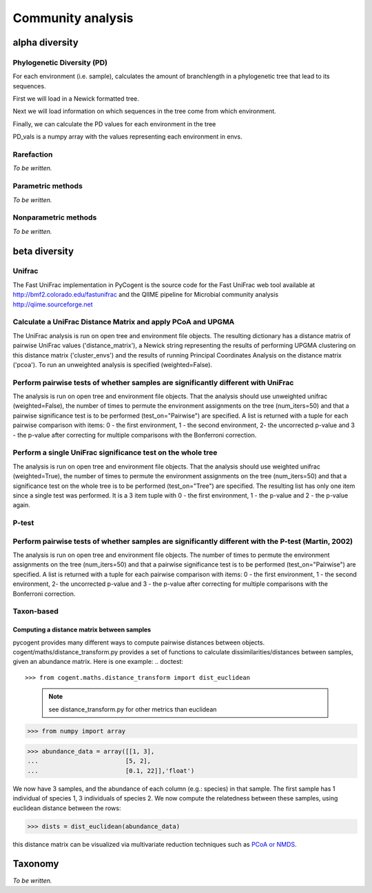 ******************
Community analysis
******************

alpha diversity
===============

Phylogenetic Diversity (PD)
---------------------------

For each environment (i.e. sample), calculates the amount of branchlength in a phylogenetic tree that lead to its sequences.  

First we will load in a Newick formatted tree.

.. doctest::

    >>> from cogent.parse.tree import DndParser
    >>> from cogent.maths.unifrac.fast_tree import UniFracTreeNode
    >>> tree_in = open("data/Crump_example_tree_newick.txt")
    >>> tree = DndParser(tree_in, UniFracTreeNode)
    
Next we will load information on which sequences in the tree come from which environment.

.. doctest::

    >>> from cogent.maths.unifrac.fast_unifrac import count_envs
    >>> envs_in = open("data/Crump_et_al_example_env_file.txt")
    >>> envs = count_envs(envs_in)

Finally, we can calculate the PD values for each environment in the tree

.. doctest:: 

    >>> from cogent.maths.unifrac.fast_unifrac import PD_whole_tree
    >>> envs, PD_values = PD_whole_tree(tree, envs)
    >>> print envs
    ['E_FL', 'E_PA', 'O_FL', 'O_UN', 'R_FL', 'R_PA']
    >>> print PD_vals#doctest: +SKIP
    [ 5.85389  7.60352  2.19215  2.81821  3.93728  3.7534 ]

PD_vals is a numpy array with the values representing each environment in envs.

Rarefaction
-------------

*To be written.*

Parametric methods
------------------

*To be written.*

Nonparametric methods
---------------------

*To be written.*

beta diversity
==============

Unifrac
-------

The Fast UniFrac implementation in PyCogent is the source code for the Fast UniFrac web tool available at http://bmf2.colorado.edu/fastunifrac and the QIIME pipeline for Microbial community analysis http://qiime.sourceforge.net

Calculate a UniFrac Distance Matrix and apply PCoA and UPGMA
------------------------------------------------------------

The UniFrac analysis is run on open tree and environment file objects. The resulting dictionary has a distance matrix of pairwise UniFrac values ('distance_matrix'), a Newick string representing the results of performing UPGMA clustering on this distance matrix ('cluster_envs') and the results of running Principal Coordinates Analysis on the distance matrix ('pcoa'). To run an unweighted analysis is specified (weighted=False).

.. doctest::

    >>> from cogent.maths.unifrac.fast_unifrac import fast_unifrac_file
    >>> tree_in = open("data/Crump_example_tree_newick.txt")
    >>> envs_in = open("data/Crump_et_al_example_env_file.txt")
    >>> result = fast_unifrac_file(tree_in, envs_in, weighted=False)
    >>> print result['cluster_envs']
    ((((('E_FL':0.339607103063,'R_FL':0.339607103063):0.0279991540511,'R_PA':0.367606257114):0.0103026524101,'E_PA':0.377908909524):0.0223322024492,'O_UN':0.400241111973):0.00976759866402,'O_FL':0.410008710637);
    >>> print result['pcoa']
    =================================================================================================
            Type              Label  vec_num-0  vec_num-1  vec_num-2  vec_num-3  vec_num-4  vec_num-5
    -------------------------------------------------------------------------------------------------
    Eigenvectors               E_FL       0.05       0.22      -0.09      -0.26      -0.29      -0.00
    Eigenvectors               E_PA      -0.36       0.24       0.21      -0.08       0.18      -0.00
    Eigenvectors               O_FL       0.32      -0.26       0.30      -0.13       0.05      -0.00
    Eigenvectors               O_UN      -0.28      -0.40      -0.24      -0.04       0.01      -0.00
    Eigenvectors               R_FL       0.29       0.18      -0.28       0.09       0.22      -0.00
    Eigenvectors               R_PA      -0.02       0.02       0.11       0.42      -0.17      -0.00
     Eigenvalues        eigenvalues       0.40       0.36       0.29       0.27       0.19      -0.00
     Eigenvalues  var explained (%)      26.34      23.84      19.06      18.02      12.74      -0.00
    -------------------------------------------------------------------------------------------------

Perform pairwise tests of whether samples are significantly different with UniFrac
----------------------------------------------------------------------------------

The analysis is run on open tree and environment file objects. That the analysis should use unweighted unifrac (weighted=False), the number of times to permute the environment assignments on the tree (num_iters=50) and that a pairwise significance test is to be performed (test_on="Pairwise") are specified. A list is returned with a tuple for each pairwise comparison with items: 0 - the first environment, 1 - the second environment, 2- the uncorrected p-value and 3 - the p-value after correcting for multiple comparisons with the Bonferroni correction.

.. doctest::

    >>> from cogent.maths.unifrac.fast_unifrac import fast_unifrac_permutations_file
    >>> tree_in = open("data/Crump_example_tree_newick.txt")
    >>> envs_in = open("data/Crump_et_al_example_env_file.txt")
    >>> result = fast_unifrac_permutations_file(tree_in, envs_in, weighted=False, num_iters=50, test_on="Pairwise")
    >>> print result[0]#doctest: +SKIP
    ('E_FL', 'E_PA', 0.17999999999999999, 1.0)

Perform a single UniFrac significance test on the whole tree
------------------------------------------------------------

The analysis is run on open tree and environment file objects. That the analysis should use weighted unifrac (weighted=True), the number of times to permute the environment assignments on the tree (num_iters=50) and that a significance test on the whole tree is to be performed (test_on="Tree") are specified. The resulting list has only one item since a single test was performed. It is a 3 item tuple with 0 - the first environment, 1 - the p-value and 2 - the p-value again.

.. doctest::

    >>> from cogent.maths.unifrac.fast_unifrac import fast_unifrac_permutations_file
    >>> tree_in = open("data/Crump_example_tree_newick.txt")
    >>> envs_in = open("data/Crump_et_al_example_env_file.txt")
    >>> result = fast_unifrac_permutations_file(tree_in, envs_in, weighted=True, num_iters=50, test_on="Tree")
    >>> print result#doctest: +SKIP
    [('whole tree', 0.56000000000000005, 0.56000000000000005)]

P-test
-------

Perform pairwise tests of whether samples are significantly different with the P-test (Martin, 2002)
----------------------------------------------------------------------------------------------------

The analysis is run on open tree and environment file objects. The number of times to permute the environment assignments on the tree (num_iters=50) and that a pairwise significance test is to be performed (test_on="Pairwise") are specified. A list is returned with a tuple for each pairwise comparison with items: 0 - the first environment, 1 - the second environment, 2- the uncorrected p-value and 3 - the p-value after correcting for multiple comparisons with the Bonferroni correction.

.. doctest::

    >>> from cogent.maths.unifrac.fast_unifrac import fast_p_test_file
    >>> tree_in = open("data/Crump_example_tree_newick.txt")
    >>> envs_in = open("data/Crump_et_al_example_env_file.txt")
    >>> result = fast_p_test_file(tree_in, envs_in, num_iters=50, test_on="Pairwise")
    >>> print result[0]#doctest: +SKIP
    ('E_FL', 'E_PA', 0.040000000000000001, 0.59999999999999998)


Taxon-based
-----------

Computing a distance matrix between samples
^^^^^^^^^^^^^^^^^^^^^^^^^^^^^^^^^^^^^^^^^^^

pycogent provides many different ways to compute pairwise distances between objects.  cogent/maths/distance_transform.py provides a set of functions to calculate dissimilarities/distances between samples, given an abundance matrix.  Here is one example:
.. doctest::

>>> from cogent.maths.distance_transform import dist_euclidean
    
    .. note:: see distance_transform.py for other metrics than euclidean

>>> from numpy import array

>>> abundance_data = array([[1, 3],
...                        [5, 2],
...                        [0.1, 22]],'float')
    
We now have 3 samples, and the abundance of each column (e.g.: species) in that sample.  The first sample has 1 individual of species 1, 3 individuals of species 2.  We now compute the relatedness between these samples, using euclidean distance between the rows:

>>> dists = dist_euclidean(abundance_data)

.. doctest::

    >>> print str(dists.round(2)) # doctest: +SKIP
    [[  0.        ,   4.12,  19.02]
    [  4.12,   0.        ,  20.59 ]
    [ 19.02,  20.59 ,   0.        ]]
    
    
this distance matrix can be visualized via multivariate reduction techniques such as `PCoA or NMDS <./multivariate_data_analysis.html>`_.

Taxonomy
========

*To be written.*

.. need to decide on methods here

